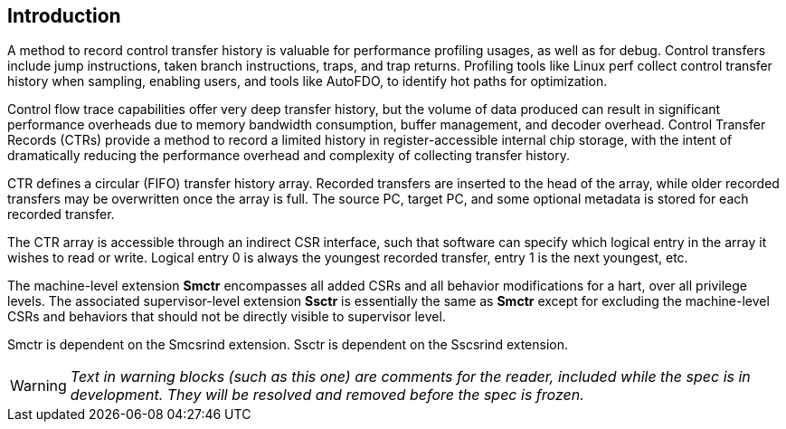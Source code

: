 [[intro]]
== Introduction

A method to record control transfer history is valuable for performance profiling usages, as well as for debug. Control transfers include jump instructions, taken branch instructions, traps, and trap returns.  Profiling tools like Linux perf collect control transfer history when sampling, enabling users, and tools like AutoFDO, to identify hot paths for optimization.

Control flow trace capabilities offer very deep transfer history, but the volume of data produced can result in significant performance overheads due to memory bandwidth consumption, buffer management, and decoder overhead. Control Transfer Records (CTRs) provide a method to record a limited history in register-accessible internal chip storage, with the intent of dramatically reducing the performance overhead and complexity of collecting transfer history.

CTR defines a circular (FIFO) transfer history array.  Recorded transfers are inserted to the head of the array, while older recorded transfers may be overwritten once the array is full. The source PC, target PC, and some optional metadata is stored for each recorded transfer.

The CTR array is accessible through an indirect CSR interface, such that software can specify which logical entry in the array it wishes to read or write.  Logical entry 0 is always the youngest recorded transfer, entry 1 is the next youngest, etc.

The machine-level extension *Smctr* encompasses all added CSRs and all behavior modifications for a hart, over all privilege levels. The associated supervisor-level extension *Ssctr* is essentially the same as *Smctr* except for excluding the machine-level CSRs and behaviors that should not be directly visible to supervisor level.

Smctr is dependent on the Smcsrind extension. Ssctr is dependent on the Sscsrind extension.

[WARNING]
====
_Text in warning blocks (such as this one) are comments for the reader, included while the spec is in development.  They will be resolved and removed before the spec is frozen._
====